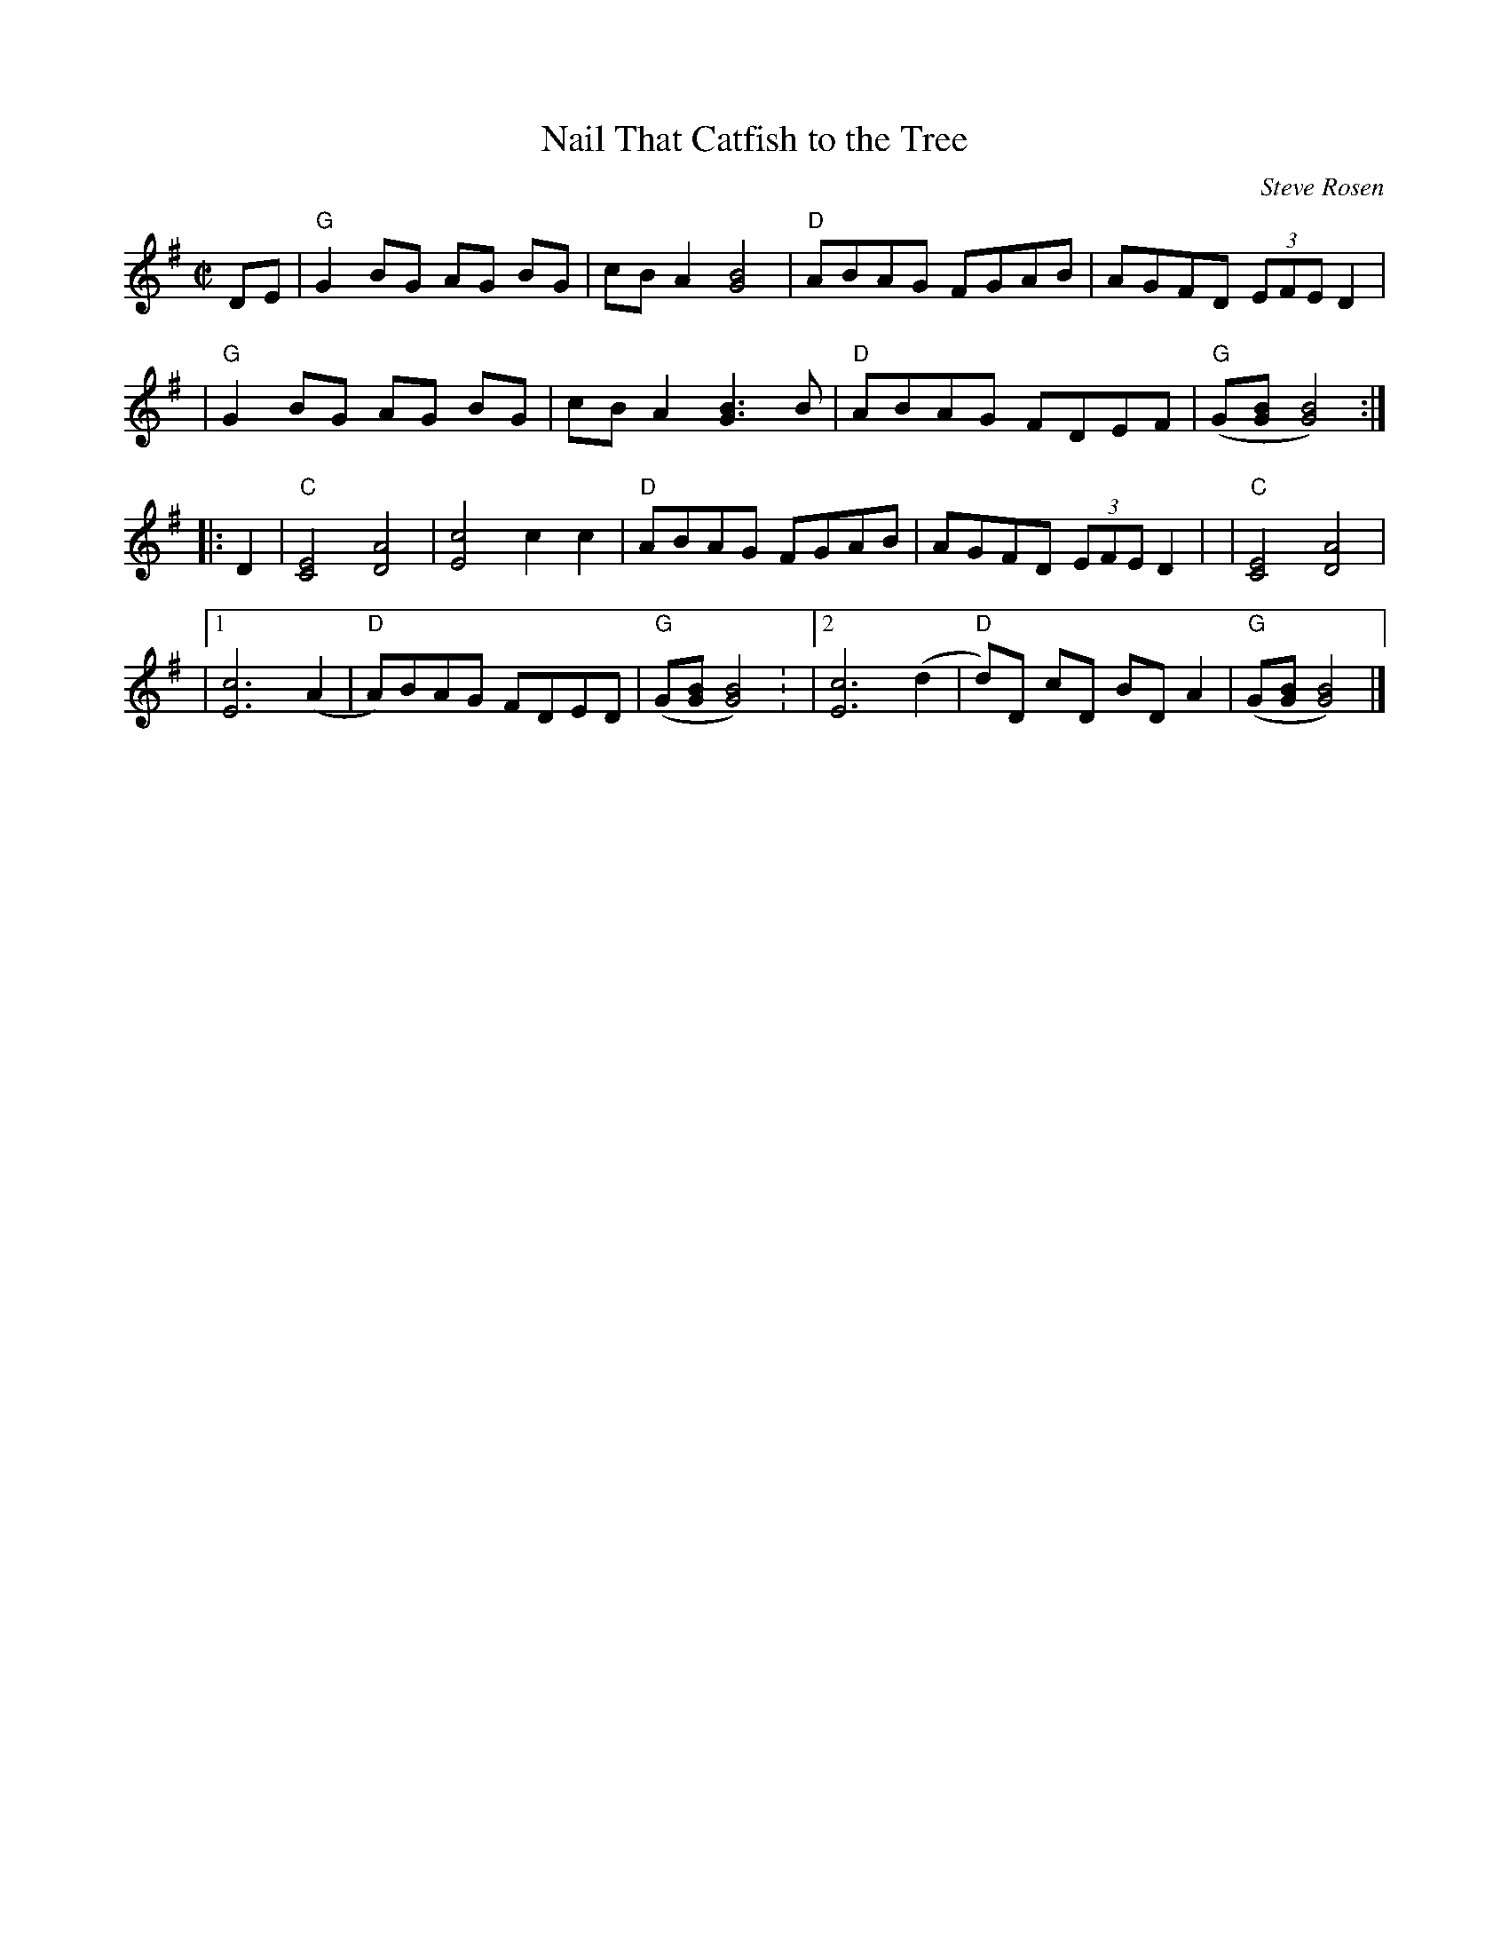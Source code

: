 X: 1
T: Nail That Catfish to the Tree
C: Steve Rosen
M: C|
L: 1/8
S: Roaring Jelly [RJ] collection
K: G
DE \
| "G"G2 BG AG BG | cB A2 [B4G4] | "D"ABAG FGAB | AGFD (3EFE D2 |
| "G"G2 BG AG BG | cB A2 [B3G3] B | "D"ABAG FDEF | "G"(G[BG][B4G4]) :|
|: D2 | "C"[C4E4] [A4D4] | [c4E4] c2c2 | "D"ABAG FGAB | AGFD (3EFE D2 |\
| "C"[C4E4] [A4D4] |
|[1 [c6E6] (A2 | "D"A)BAG FDED | "G"(G[BG][B4G4]) :\
|[2 [c6E6] (d2 | "D"d)D cD BD A2 | "G"(G[BG][B4G4]) |]
